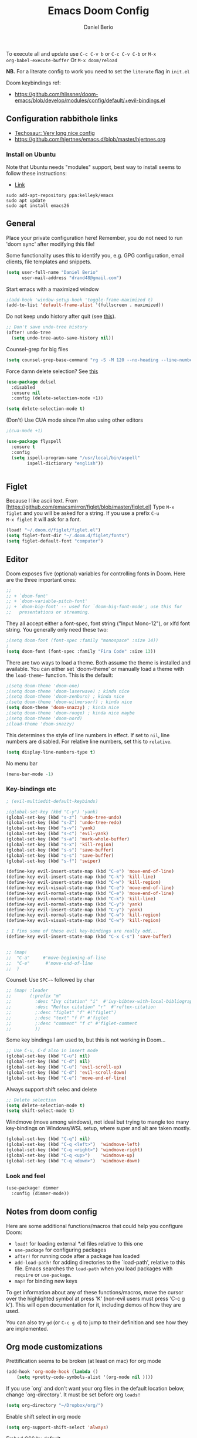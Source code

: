 #+TITLE: Emacs Doom Config
#+AUTHOR: Daniel Berio
#+EMAIL: drand48@gmail.com
#+PROPERTY: header-args :emacs-lisp :tangle yes :cache yes :results silent :comments link :exports code

To execute all and update use ~C-c C-v b~ or ~C-c C-v C-b~ or ~M-x
org-babel-execute-buffer~
Or ~M-x doom/reload~

**NB.** For a literate config to work you need to set the ~literate~ flag in ~init.el~

Doom keybindings ref:
- https://github.com/hlissner/doom-emacs/blob/develop/modules/config/default/+evil-bindings.el

** Configuration rabbithole links
- [[https://tecosaur.github.io/emacs-config/config.html][Techosaur: Very long nice config]]
- https://github.com/hjertnes/emacs.d/blob/master/hjertnes.org

*** Install on Ubuntu
Note that Ubuntu needs "modules" support, best way to install seems to follow these instructions:
- [[http://ubuntuhandbook.org/index.php/2019/02/install-gnu-emacs-26-1-ubuntu-18-04-16-04-18-10][Link]]

#+begin_example
sudo add-apt-repository ppa:kelleyk/emacs
sudo apt update
sudo apt install emacs26
#+end_example

** General
Place your private configuration here! Remember, you do not need to run 'doom
sync' after modifying this file!

Some functionality uses this to identify you, e.g. GPG configuration, email
clients, file templates and snippets.

#+begin_src emacs-lisp
(setq user-full-name "Daniel Berio"
      user-mail-address "drand48@gmail.com")
#+end_src

Start emacs with a maximized window
#+begin_src emacs-lisp
;(add-hook 'window-setup-hook 'toggle-frame-maximized t)
(add-to-list 'default-frame-alist '(fullscreen . maximized))
#+end_src

Do not keep undo history after quit (see [[https://github.com/hlissner/doom-emacs/issues/1407][this]]).
#+begin_src emacs-lisp
;; Don't save undo-tree history
(after! undo-tree
  (setq undo-tree-auto-save-history nil))
#+end_src

Counsel-grep for big files
#+begin_src emacs-lisp
(setq counsel-grep-base-command "rg -S -M 120 --no-heading --line-number --color never %s %s")
#+end_src

Force damn delete selection?
See [[https://gitlab.com/justinekizhak/dotfiles/blob/master/emacs/doom.d/config.org][this]]
#+begin_src emacs-lisp
(use-package delsel
  :disabled
  :ensure nil
  :config (delete-selection-mode +1))

(setq delete-selection-mode t)
#+end_src

(Don't) Use CUA mode since I'm also using other editors
#+begin_src emacs-lisp
;(cua-mode +1)
#+end_src

#+begin_src emacs-lisp
(use-package flyspell
  :ensure t
  :config
  (setq ispell-program-name "/usr/local/bin/aspell"
        ispell-dictionary "english"))
#+end_src

#+begin_src emacs-lisp
#+end_src

** Figlet
Because I like ascii text. From [https://github.com/emacsmirror/figlet/blob/master/figlet.el]
Type ~M-x figlet~ and you will be asked for a string. If you use a prefix ~C-u
M-x figlet~ it will ask for a font.
#+begin_src emacs-lisp
(load! "~/.doom.d/figlet/figlet.el")
(setq figlet-font-dir "~/.doom.d/figlet/fonts")
(setq figlet-default-font "computer")
#+end_src

** Editor
Doom exposes five (optional) variables for controlling fonts in Doom. Here
are the three important ones:

#+begin_src emacs-lisp
;;
;; + `doom-font'
;; + `doom-variable-pitch-font'
;; + `doom-big-font' -- used for `doom-big-font-mode'; use this for
;;   presentations or streaming.
#+end_src


They all accept either a font-spec, font string ("Input Mono-12"), or xlfd
font string. You generally only need these two:

#+begin_src emacs-lisp
;(setq doom-font (font-spec :family "monospace" :size 14))
;
(setq doom-font (font-spec :family "Fira Code" :size 13))
#+end_src


There are two ways to load a theme. Both assume the theme is installed and
available. You can either set `doom-theme' or manually load a theme with the
~load-theme~~ function. This is the default:

#+begin_src emacs-lisp
;(setq doom-theme 'doom-one)
;(setq doom-theme 'doom-laserwave) ; kinda nice
;(setq doom-theme 'doom-zenburn) ; kinda nice
;(setq doom-theme 'doom-wilmersorf) ; kinda nice
(setq doom-theme 'doom-snazzy) ; kinda nice
;(setq doom-theme 'doom-rouge) ; kinda nice maybe
;(setq doom-theme 'doom-nord)
;(load-theme 'doom-snazzy)
#+end_src

This determines the style of line numbers in effect. If set to ~nil~, line
numbers are disabled. For relative line numbers, set this to ~relative~.
#+begin_src emacs-lisp
(setq display-line-numbers-type t)
#+end_src

No menu bar
#+begin_src emacs-lisp
(menu-bar-mode -1)
#+end_src

*** Key-bindings etc
#+begin_src emacs-lisp
; (evil-multiedit-default-keybinds)
#+end_src

#+begin_src emacs-lisp
;(global-set-key (kbd "C-y") 'yank)
(global-set-key (kbd "s-z") 'undo-tree-undo)
(global-set-key (kbd "s-Z") 'undo-tree-redo)
(global-set-key (kbd "s-v") 'yank)
(global-set-key (kbd "s-c") 'evil-yank)
(global-set-key (kbd "s-a") 'mark-whole-buffer)
(global-set-key (kbd "s-x") 'kill-region)
(global-set-key (kbd "s-s") 'save-buffer)
(global-set-key (kbd "s-s") 'save-buffer)
(global-set-key (kbd "s-f") 'swiper)

(define-key evil-insert-state-map (kbd "C-e") 'move-end-of-line)
(define-key evil-insert-state-map (kbd "C-k") 'kill-line)
(define-key evil-insert-state-map (kbd "C-w") 'kill-region)
(define-key evil-visual-state-map (kbd "C-e") 'move-end-of-line)
(define-key evil-normal-state-map (kbd "C-e") 'move-end-of-line)
(define-key evil-normal-state-map (kbd "C-k") 'kill-line)
(define-key evil-normal-state-map (kbd "C-y") 'yank)
(define-key evil-insert-state-map (kbd "C-y") 'yank)
(define-key evil-normal-state-map (kbd "C-w") 'kill-region)
(define-key evil-visual-state-map (kbd "C-w") 'kill-region)

; I fins some of these evil key-bindings are really odd...
(define-key evil-insert-state-map (kbd "C-x C-s") 'save-buffer)


;; (map!
;;  "C-a"     #'move-beginning-of-line
;;  "C-e"      #'move-end-of-line
;;  )
#+end_src
Counsel: Use ~SPC-~~ followed by char

#+begin_src emacs-lisp
;; (map! :leader
;;       (:prefix "m"
;;         :desc "Ivy citation" "i"  #'ivy-bibtex-with-local-bibliography
;;         :desc "Reftex citation" "r"  #'reftex-citation
;;         ;:desc "figlet" "f" #("figlet")
;;         ;:desc "text" "f f" #'figlet
;;         ;:desc "comment" "f c" #'figlet-comment
;;         ))
#+end_src

Some key bindings I am used to, but this is not working in Doom...
#+begin_src emacs-lisp
;; Use C-u, C-d also in insert mode
(global-set-key (kbd "C-u") nil)
(global-set-key (kbd "C-d") nil)
(global-set-key (kbd "C-u") 'evil-scroll-up)
(global-set-key (kbd "C-d") 'evil-scroll-down)
(global-set-key (kbd "C-e") 'move-end-of-line)
#+end_src

Always support shift selec and delete
#+begin_src emacs-lisp
;; Delete selection
(setq delete-selection-mode t)
(setq shift-select-mode t)
#+end_src

Windmove (move among windows), not ideal but trying to mangle too many
key-bindings on Windows/WSL setup, where super and alt are taken mostly.
#+begin_src emacs-lisp
(global-set-key (kbd "C-q") nil)
(global-set-key (kbd "C-q <left>")  'windmove-left)
(global-set-key (kbd "C-q <right>") 'windmove-right)
(global-set-key (kbd "C-q <up>")    'windmove-up)
(global-set-key (kbd "C-q <down>")  'windmove-down)
#+end_src
*** Look and feel
#+begin_src emacs-lisp
(use-package! dimmer
  :config (dimmer-mode))
#+end_src
** Notes from doom config
Here are some additional functions/macros that could help you configure Doom:

 - ~load!~ for loading external *.el files relative to this one
 - ~use-package~ for configuring packages
 - ~after!~ for running code after a package has loaded
 - ~add-load-path!~ for adding directories to the `load-path', relative to
   this file. Emacs searches the ~load-path~ when you load packages with
   ~require~ or ~use-package~.
 - ~map!~ for binding new keys

 To get information about any of these functions/macros, move the cursor over
 the highlighted symbol at press 'K' (non-evil users must press 'C-c g k').
 This will open documentation for it, including demos of how they are used.


You can also try ~gd~ (or ~C-c g d~) to jump to their definition and see how
they are implemented.

** Org mode customizations

Prettification seems to be broken (at least on mac) for org mode
#+begin_src emacs-lisp
(add-hook 'org-mode-hook (lambda ()
    (setq +pretty-code-symbols-alist '(org-mode nil ))))
#+end_src

If you use `org' and don't want your org files in the default location below,
change `org-directory'. It must be set before org ~loads!~


#+begin_src emacs-lisp
(setq org-directory "~/Dropbox/org/")
#+end_src

Enable shift select in org mode
#+BEGIN_SRC emacs-lisp
(setq org-support-shift-select 'always)
#+END_SRC

Embed CSS by default

#+begin_src emacs-lisp
(defun my-org-inline-css-hook (exporter)
  "Insert custom inline css"
  (when (eq exporter 'html)
    (let* ((dir (ignore-errors (file-name-directory (buffer-file-name))))
           (path (concat dir "style.css"))
           (homestyle (or (null dir) (null (file-exists-p path))))
           (final (if homestyle "~/.doom.d/org-style.css" path))) ;; <- set your own style file path
      (setq org-html-head-include-default-style nil)
      (setq org-html-head (concat
                           "<style type=\"text/css\">\n"
                           "<!--/*--><![CDATA[/*><!--*/\n"
                           (with-temp-buffer
                             (insert-file-contents final)
                             (buffer-string))
                           "/*]]>*/-->\n"
                           "</style>\n")))))

(add-hook 'org-export-before-processing-hook 'my-org-inline-css-hook)
#+end_src

Setup org-ref

#+begin_src emacs-lisp

;; Big hack to insert biblio entry titles
;; unelegant simply because I do not really know LISP
;; adapted from: http://www.mail-archive.com/emacs-orgmode@gnu.org/msg110385.html

(defun set-format (key)
  (setf (cdr (assoc key (cdr (assoc "org"
                                    org-ref-formatted-citation-formats))))
        "${author} ${year}. /${title}/. [[cite:${=key=}]]")
  )

(use-package! org-ref
    :after org
    :init
    ; code to run before loading org-ref
    :config
    ; code to run after loading org-ref
    (setq org-ref-default-bibliography '("./autograff-biblio.bib")) ; this is a list but multiple files don't seem to work
    (setq org-ref-formatted-citation-backend "org")
    (set-format "article")
    (set-format "inproceedings")
    (set-format "book")
    (set-format "phdthesis")
    (set-format "inbook")
    (set-format "incollection")
    (set-format "proceedings")
    (set-format "unpublished")

    )
#+end_src

Also for some reason "phdthesis" is not included in the version of bibtex used
here. Adapted from [[https://github.com/eush77/dotfiles/blob/fede630f5ad677af9e4294b6549e1ff4ed9bfc15/emacs/.emacs.d/config/config-bibtex.el][here]]
#+begin_src emacs-lisp
(defvar my-bibtex-biblatex-entry-type-special-aliases
  '(("Thesis"
     ("MastersThesis" "Master's Thesis")
     ("PhdThesis" "PhD Thesis"))
    ("Report"
     ("TechReport" "Technical Report")))
  "Special entry type aliases specified in BibLaTeX.")

(after! bibtex
;; Add special entry type aliases.
(pcase-dolist (`(,aliasee . ,aliases)
               my-bibtex-biblatex-entry-type-special-aliases)
  (pcase-let ((`(_ _ ,required nil ,optional)
               (assoc aliasee bibtex-biblatex-entry-alist)))
    (dolist (alias aliases)
      (add-to-list 'bibtex-biblatex-entry-alist
                   (append alias
                           (list (remove '("type") required)
                                 nil
                                 (cons '("type") optional)))))))

(bibtex-set-dialect 'biblatex)
)
#+end_src
#+begin_src emacs-lisp
;; (use-package! helm-bibtex
;;   :config
;;   (setq helm-bibtex-bibliography '("./autograff-biblio.bib"))
;; )
#+end_src

Setup org to open Zotero links
#+BEGIN_SRC emacs-lisp
;; Create hyperlink on export
(defun zotero-org-export (link description format)
  (let ((path (concat "zotero:" link))
        (desc (or description "Open in Zotero")))
    (pcase format
      (`html (format "<a target=\"_blank\" href=\"%s\">%s</a>" path desc))
      (`latex (format "\\href{%s}{%s}" path desc))
      (`texinfo (format "@uref{%s,%s}" path desc))
      (`ascii (format "%s (%s)" desc path))
      (t path))))
;; Setup links
(add-hook 'org-mode-hook
          (lambda ()
(org-add-link-type "zotero"
                   (lambda (path)
                              (browse-url (concat "zotero:" path)))
                   'zotero-org-export)))
#+END_SRC

Preview latex on save ([[https://emacs.stackexchange.com/questions/38198/automatically-preview-latex-in-org-mode-as-soon-as-i-finish-typing][from]])
#+begin_src emacs-lisp
;; (defun my/org-render-latex-fragments ()
;;   (if (org-list-latex-overlays)
;;       (progn (org-toggle-latex-fragment)
;;              (org-toggle-latex-fragment))
;;     (org-toggle-latex-fragment)))

;; (add-hook 'org-mode-hook
;;           (lambda ()
;;             (add-hook 'after-save-hook 'my/org-render-latex-fragments nil 'make-the-hook-local)))
#+end_src
Counsel key-bindings
#+begin_src emacs-lisp
(map!
 :after org
 :map org-mode-map
 :leader
      (:prefix "m"
        :desc "Insert citation" "i"  #'org-ref-helm-insert-cite-link
        ))
#+end_src

Also org mode resets the ~delete-selection-mode~. TODO find a better solution to this
#+begin_src emacs-lisp
(add-hook 'org-mode-hook '(lambda () (setq delete-selection-mode t)))
#+end_src

Preview latex fragments when cursor is elsewhere
#+begin_src emacs-lisp
(add-hook 'org-mode-hook 'org-fragtog-mode)
#+end_src

#+begin_src emacs-lisp
'(org-preview-latex-process-alist
       (quote
       ((dvipng :programs
         ("lualatex" "dvipng")
         :description "dvi > png" :message "you need to install the programs: latex and dvipng." :image-input-type "dvi" :image-output-type "png" :image-size-adjust
         (1.0 . 1.0)
         :latex-compiler
         ("lualatex -output-format dvi -interaction nonstopmode -output-directory %o %f")
         :image-converter
         ("dvipng -fg %F -bg %B -D %D -T tight -o %O %f"))
 (dvisvgm :programs
          ("latex" "dvisvgm")
          :description "dvi > svg" :message "you need to install the programs: latex and dvisvgm." :use-xcolor t :image-input-type "xdv" :image-output-type "svg" :image-size-adjust
          (1.7 . 1.5)
          :latex-compiler
          ("xelatex -no-pdf -interaction nonstopmode -output-directory %o %f")
          :image-converter
          ("dvisvgm %f -n -b min -c %S -o %O"))
 (imagemagick :programs
              ("latex" "convert")
              :description "pdf > png" :message "you need to install the programs: latex and imagemagick." :use-xcolor t :image-input-type "pdf" :image-output-type "png" :image-size-adjust
              (1.0 . 1.0)
              :latex-compiler
              ("xelatex -no-pdf -interaction nonstopmode -output-directory %o %f")
              :image-converter
              ("convert -density %D -trim -antialias %f -quality 100 %O")))))
#+end_src
#+begin_src emacs-lisp
(use-package! cdlatex
    :after (:any org-mode LaTeX-mode)
    :hook
    ((LaTeX-mode . turn-on-cdlatex)
     (org-mode . turn-on-org-cdlatex)))

(use-package! company-math
    :after (:any org-mode TeX-mode)
    :config
    (set-company-backend! 'org-mode 'company-math-symbols-latex)
    (set-company-backend! 'TeX-mode 'company-math-symbols-latex)
    (set-company-backend! 'org-mode 'company-latex-commands)
    (set-company-backend! 'TeX-mode 'company-latex-commands)
    (setq company-tooltip-align-annotations t)
    (setq company-math-allow-latex-symbols-in-faces t))
#+end_src

** Magit
Performance improvements
#+begin_src emacs-lisp
(use-package! magit
    :config
    ; code to run after loading magit
    (setq magit-commit-show-diff nil)
    (setq magit-revert-buffers 1)
    )
#+end_src
Do not show whitespace diffs

#+begin_src emacs-lisp
(setq ediff-diff-options "-w")
#+end_src

** Latex (AucTex + RefTex)


And set pdf-tools internal latex viewer
#+begin_src emacs-lisp
;(setenv "PKG_CONFIG_PATH" (concat (shell-command-to-string "printf %s \"$(brew --prefix libffi)\"") "/lib/pkgconfig/"))
#+end_src

#+begin_src emacs-lisp
(setq +latex-viewers '(pdf-tools))
#+end_src

From doom issues, sync latex and pdf, still bit dodgy:
#+begin_src emacs-lisp
;; to use pdfview with auctex
 (setq TeX-view-program-selection '((output-pdf "PDF Tools"))
    TeX-view-program-list '(("PDF Tools" TeX-pdf-tools-sync-view))
    TeX-source-correlate-start-server t) ;; not sure if last line is neccessary
#+end_src


Trying to get rid of the ~epdfinfo: Destination not found~ error.
See [https://github.com/politza/pdf-tools/issues/302]
#+begin_src emacs-lisp
(add-hook 'TeX-after-compilation-finished-functions #'TeX-revert-document-buffer)
#+end_src

Ask for master file (~Tex-master~ multifile support)? Ideally we would want
AucTex to always ask (~nil~), but this is set in the local variables of a buffer
(~C-c n~ to reset). Also seems that manually setting the variable (at the end of
the doc) does not work, so it needs to be done with ~C-c _~ at least on Mac.
#+begin_src emacs-lisp
(add-hook 'LaTeX-mode-hook
          (setq-default TeX-master t))
#+end_src


Get RefTex to search for valid biblios
#+begin_src emacs-lisp
(setq reftex-use-external-file-finders t)
#+end_src

Setting up IVY bibtex
#+begin_src emacs-lisp
;(setq ivy-bibtex-default-action 'ivy-bibtex-insert-key)
#+end_src

When Option-clicking on text, jump to pdf position.
#+begin_src emacs-lisp
(with-eval-after-load "latex"
  (define-key LaTeX-mode-map [M-down-mouse-1] 'pdf-sync-forward-search))
#+end_src

#+begin_src emacs-lisp
;; Using pdflatex as the default compiler for .tex files
(setq latex-run-command "pdflatex")
;; always autosave
(setq TeX-save-query nil)
;; In AUCTex, make PDF by default (can toggle with C-c C-t C-p)
(add-hook 'LaTeX-mode-hook '(lambda () (TeX-PDF-mode 1)))
#+end_src

And... AucTex does not automatically support nomencalture so (from [https://tex.stackexchange.com/questions/36582/using-nomenclature-and-emacs])
#+begin_src emacs-lisp
;; nomenclature for latex
(eval-after-load "tex"
  '(add-to-list 'TeX-command-list
                '("Nomenclature" "makeindex %s.nlo -s nomencl.ist -o %s.nls"
                  (lambda (name command file)
                    (TeX-run-compile name command file)
                    (TeX-process-set-variable file 'TeX-command-next TeX-command-default))
                  nil t :help "Create nomenclature file")))
#+end_src

Weird behavior with AucTex (elsewhere?) where creating a double ~''~ replaces
the previous closing bracket with quotes?? (**NB** this does not really work)
#+begin_src emacs-lisp
(setq TeX-quote-after-quote nil)
#+end_src

#+begin_src emacs-lisp
(map!
 :after tex
 :map TeX-mode-map
 :leader
      (:prefix "m"
        :desc "Insert citation" "i"  #'helm-bibtex-with-local-bibliography
        :desc "Reftex citation" "r"  #'reftex-citation
        ;:desc "figlet" "f" #("figlet")
        ;:desc "text" "f f" #'figlet
        ;:desc "comment" "f c" #'figlet-comment
        ))
#+end_src

Convert bibtex entries to Title Case, from
http://kitchingroup.cheme.cmu.edu/blog/2014/10/12/Title-casing-bibtex-entry-journal-titles/

To use, put this at beginning of bibtex file
#+begin_example
% (bibtex-map-entries 'jmax-title-case-article)
#+end_example
Place cursor at line and ~C-x C-e~

#+begin_src emacs-lisp
(defvar jmax-lower-case-words
  '("a" "an" "on" "and" "for"
    "the" "of" "in")
  "List of words to keep lowercase")

(defvar entry-types
  '("article" "journal" "book" "misc" "techreport" "inproceedings" "phdthesis")
  "List of bib entry types")

(defun jmax-title-case-article (&optional key start end)
  "Convert a bibtex entry article title to title-case. The
arguments are optional, and are only there so you can use this
function with `bibtex-map-entries' to change all the title
entries in articles."
  (interactive)
  (bibtex-beginning-of-entry)

  (let* ((title (bibtex-autokey-get-field "title"))
         (words (split-string title))
         (lower-case-words '("a" "an" "on" "and" "for"
                             "the" "of" "in")))
    (when
        ;(string= "article" (downcase (cdr (assoc "=type=" (bibtex-parse-entry)))))
        (-contains? entry-types (downcase (cdr (assoc "=type=" (bibtex-parse-entry)))))
      (setq words (mapcar
                   (lambda (word)
                     (if (or
                          ;; match words containing {} or \ which are probably
                          ;; LaTeX or protected words
                          (string-match "\\$\\|{\\|}\\|\\\\" word)
                          ;; these words should not be capitalized, unless they
                          ;; are the first word
                          (-contains? lower-case-words (s-downcase word)))
                         word
                       (s-capitalize word)))
                   words))

      ;; Check if first word should be capitalized
      (when (-contains? jmax-lower-case-words (car words))
        (setf (car words) (s-capitalize (car words))))

      ;; this is defined in doi-utils
      (bibtex-set-field
       "title"
       (mapconcat 'identity words " "))
      (bibtex-fill-entry))))
#+end_src

Tex word count with master file (from
[https://superuser.com/questions/125027/word-count-for-latex-within-emacs])
#+begin_src emacs-lisp
(defun latex-word-count-master ()
  (interactive)
  (if (eq TeX-master t)
      (setq master (buffer-file-name))
    (setq master (concat (expand-file-name TeX-master) ".tex")))
  (shell-command (concat "texcount "
                         "-dir "
                         "-unicode "
                         "-inc "
                         master)))
#+end_src

Also seems that AucTex resets the ~delete-selection-mode~
#+begin_src emacs-lisp
;(add-hook 'LaTeX-mode-hook '(lambda () (setq delete-selection-mode t)))
(eval-after-load "tex"
  '(progn
     '(setq delete-selection-mode t)

   '(setq TeX-complete-list
        (append '(
                  ("\\\\refsect{\\([^{}\n
\\%,]*\\)" 1 LaTeX-label-list "}")
                  ) TeX-complete-list))
 '(setq TeX-complete-list
        (append '(
                  ("\\\\refchap{\\([^{}\n
\\%,]*\\)" 1 LaTeX-label-list "}")
                  ) TeX-complete-list))
 '(setq TeX-complete-list
        (append '(
                  ("\\\\refig{\\([^{}\n
\\%,]*\\)" 1 LaTeX-label-list "}")
                  ) TeX-complete-list))
 '(setq TeX-complete-list
        (append '(
                  ("\\\\eqn{\\([^{}\n
\\%,]*\\)" 1 LaTeX-label-list "}")
                  ) TeX-complete-list))
  ))
#+end_src
#+begin_src emacs-lisp
(add-hook 'LaTeX-mode-hook '(lambda () (global-set-key (kbd "C-e") 'move-end-of-line)))
#+end_src

** Python

** Jupyter-emacs
#+begin_src emacs-lisp
(set-popup-rule! "\*jupyter-repl...*" :side 'right :size .50 :vslot 2 :ttl nil :quit nil)
#+end_src
*** Workarounds
Unicode bug?
#+begin_src emacs-lisp
(defun delete-non-displayable ()
  "Delete characters not contained in the used fonts and therefore non-displayable."
  (interactive)
  (require 'descr-text) ;; for `describe-char-display'
  (save-excursion
    (goto-char (point-min))
    (while (re-search-forward "[^[:ascii:]]" nil 1)
      (unless (describe-char-display (1- (point)) (char-before))
        (replace-match "")))))
#+end_src

*** Spyder-like experience
Have the REPL appear on the right
#+begin_src emacs-lisp
(set-popup-rule! "^\\*Python" :side 'right :width 0.5)
#+end_src

Tell jupyter emacs to send code to repl
#+begin_src emacs-lisp
(setq jupyter-repl-echo-eval-p t)
;(setq conda-anaconda-home "~/opt/miniconda3")
#+end_src

Send code between ~#%%~ pairs or end of file
#+begin_src emacs-lisp
(defun jupyter-send-cell()
  (interactive)
  (save-excursion
  (if (not (search-backward-regexp "#\s*%%" nil t))
        (message "Not in a cell")
      (forward-line)
      (beginning-of-line)
      (set-mark (point))

      (if (not (search-forward-regexp "#\s*%%" nil t))
          (end-of-buffer))
      ;(beginning-of-line)
      (goto-char (point))
      (activate-mark)
      ;(message (buffer-substring (mark) (point)))
      (jupyter-eval-string (buffer-substring (mark) (point)))
      (deactivate-mark)
      )))
#+end_src

Key bindings, see [[https://github.com/lummm/config/blob/909da5468267902277b538970ad851d368ee5a65/emacs/shared/keybindings.emacs][this]].
#+begin_src emacs-lisp
(defun unset-jupyter-keys ()
(define-key jupyter-repl-interaction-mode-map (kbd "C-c C-c") nil))
(add-hook 'jupyter-repl-interaction-mode-hook
          #'unset-jupyter-keys)

(defun jupyter-nb-keybindings()
  (local-set-key (kbd "C-c C-c") 'jupyter-send-cell)
)
(add-hook 'jupyter-repl-interaction-mode-hook
          #'jupyter-nb-keybindings)

#+end_src
** C++
#+begin_src emacs-lisp
(after! projectile
  (projectile-register-project-type 'cmake '("CMakeLists.txt")
                                  :project-file "CMakeLists.txt"
                                  :compilation-dir "build"
                                  :configure "cmake %s -B %s"
                                  :compile "cmake ..; make -j4"
                                  :test "ctest"
                                  :install "cmake --build . --target install"
                                  :package "cmake --build . --target package")
  )
#+end_src

#+begin_src emacs-lisp

(use-package lsp-mode
  :config
  (setq lsp-vetur-format-options-tab-size 4)
  ;(setq lsp-vetur-format-enable nil)
  (setq lsp-prompt-projet-root t)
  (setq lsp-auto-guess-root nil)
  (setq lsp-enable-snippet nil)
  ;(add-to-list 'lsp-file-watch-ignored "[/\\\\]\\data")
  ;(add-to-list 'lsp-file-watch-ignored "[/\\\\]\\bin")
)

;; clang-format
(use-package clang-format
	:ensure t
	:bind (("C-c f b" . clang-format-buffer)
				 ("C-c f r" . clang-format-region))
	:hook (before-save . (lambda ()
												 (when (derived-mode-p 'c-mode 'c++-mode)
													 (clang-format-buffer))))
	:custom
	(clang-format-style "file")
	;(clang-format-fallback-style "")
    ;https://zed0.co.uk/clang-format-configurator/
    (clang-format-fallback-style "none")
    )

(setq c-basic-offset 2)
 ;; (clang-format-fallback-style
 ;;         "{BasedOnStyle: google, AlignConsecutiveAssignments: true, BinPackArguments: true, BinPackParameters: true, AlignAfterOpenBracket: true, TabWidth: 4}")
(defun my-c++-mode-hook ()
  (setq indent-tabs-mode t
		tab-width 2
		c-basic-offset 2))
(add-hook 'c++-mode-hook 'my-c++-mode-hook)

;; DAP THIS
(use-package dap-mode
 :config
 (dap-mode 1)
 (require 'dap-hydra)
(require 'dap-launch)
 (require 'dap-gdb-lldb)	; download and expand lldb-vscode to the =~/.extensions/webfreak.debug= ;gdb-lldb
; (use-package dap-lldb
 ; :disabled t)
 (use-package dap-ui
   :ensure nil
   :config
   (dap-ui-mode 1)))

;; (add-hook! 'gud-mode-hook
;;            #'company-mode)
;; (require 'gud-lldb)

;; (use-package dap-mode
;;   :ensure t
;;   :commands dap-mode
;;   :hook (dap-stopped . (lambda (arg) (call-interactively #'dap-hydra)))
;;   :config
;;   (dap-mode 1)
;;   (require 'dap-ui)
;;   (dap-ui-mode 1)
;;   (require 'dap-lldb)
;;   (setq dap-lldb-debug-program "/Users/colormotor/.vscode/extensions/lanza.lldb-vscode-0.2.2/bin/darwin/bin/lldb-vscode"))
#+end_src

*** DAP MODE
Not working yet.

Following instructions [[https://github.com/roangel/my_emacs_config/][here]] to compile lldb-vscode in llvm-project (after clone),
pretty long procedure. Hope I can ditch VScode for good with this...
#+begin_example
mkdir build; cd build
cmake ../llvm -DLLVM_ENABLE_PROJECTS="clang;libcxx;lldb"
make -j4 lldb lldb-server lldb-vscode
#+end_example
On mac+miniconda there is an issue related to ncurses, this is an ugly workaround:
#+begin_example
cp ~/opt/miniconda3/lib/libtinfo.6.dylib /usr/local/lib
#+end_example

#+begin_src emacs-lisp
;; (setq dap-lldb-debug-program '("~/develop/llvm-project/build/bin/lldb-vscode"))
;; (require 'dap-lldb)
;; (setq dap-print-io 1)
#+end_src
